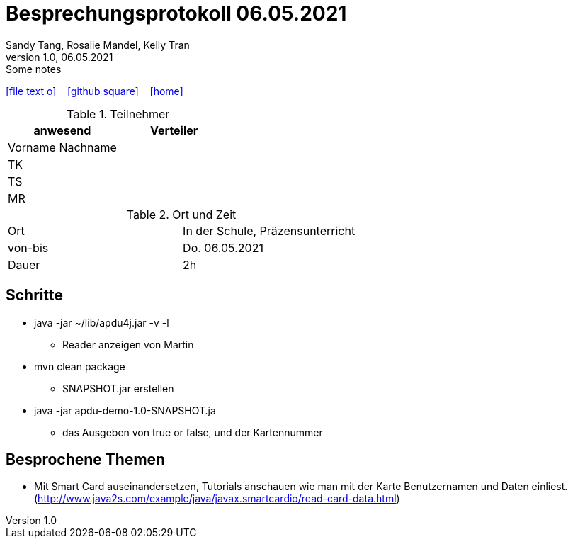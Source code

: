 = Besprechungsprotokoll 06.05.2021
Sandy Tang, Rosalie Mandel, Kelly Tran
1.0, 06.05.2021: Some notes
ifndef::imagesdir[:imagesdir: images]
:icons: font
//:sectnums:    // Nummerierung der Überschriften / section numbering
//:toc: left

//Need this blank line after ifdef, don't know why...
ifdef::backend-html5[]

// https://fontawesome.com/v4.7.0/icons/
icon:file-text-o[link=https://raw.githubusercontent.com/htl-leonding-college/asciidoctor-docker-template/master/asciidocs/{docname}.adoc] ‏ ‏ ‎
icon:github-square[link=https://github.com/htl-leonding-college/asciidoctor-docker-template] ‏ ‏ ‎
icon:home[link=https://htl-leonding.github.io/]
endif::backend-html5[]


.Teilnehmer
|===
|anwesend |Verteiler

|Vorname Nachname
|
|TK
|
|TS
|
|MR
|


|===

.Ort und Zeit
[cols=2*]
|===
|Ort
|In der Schule, Präzensunterricht

|von-bis
|Do. 06.05.2021
|Dauer
|2h
|===


== Schritte
* java -jar ~/lib/apdu4j.jar -v -l
** Reader anzeigen von Martin
* mvn clean package
** SNAPSHOT.jar erstellen
* java -jar apdu-demo-1.0-SNAPSHOT.ja
** das Ausgeben von true or false, und der Kartennummer


== Besprochene Themen
* Mit Smart Card auseinandersetzen, Tutorials anschauen wie man mit der Karte Benutzernamen und Daten einliest. (http://www.java2s.com/example/java/javax.smartcardio/read-card-data.html)






